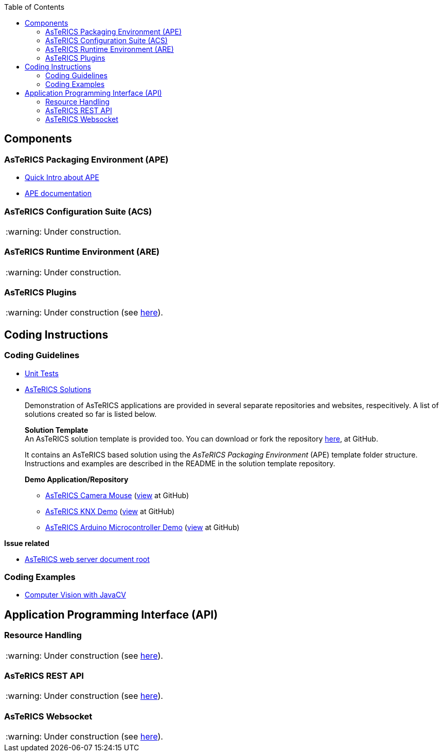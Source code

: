 :toc: 
:toclevels: 2
:note-caption: :warning:

== Components

=== AsTeRICS Packaging Environment (APE)

* link:https://github.com/asterics/AsTeRICS/blob/master/Documentation/Quick-Intro-APE.pdf[Quick Intro about APE]
* link:https://github.com/asterics/AsTeRICS/tree/master/bin/APE[APE documentation]

=== AsTeRICS Configuration Suite (ACS)

NOTE: Under construction.

=== AsTeRICS Runtime Environment (ARE)

NOTE: Under construction.

=== AsTeRICS Plugins

NOTE: Under construction (see link:AsTeRICS_Plugins[here]).

== Coding Instructions

=== Coding Guidelines

* link:Unit_Tests[Unit Tests]
* link:AsTeRICS_Solutions[AsTeRICS Solutions]
+
Demonstration of AsTeRICS applications are provided in several separate repositories and websites, respecitively.
A list of solutions created so far is listed below.

+
*Solution Template* +
An AsTeRICS solution template is provided too.
You can download or fork the repository link:https://github.com/asterics/asterics-solution-template[here], at GitHub.

+
It contains an AsTeRICS based solution using the _AsTeRICS Packaging Environment_ (APE) template folder structure.
Instructions and examples are described in the README in the solution template repository.

+
.*Demo Application/Repository*
** link:http://asterics.github.io/AsTeRICS/webapps/startpage/#submenuSolutionDemos:asterics-camerainput-cameramouse[AsTeRICS Camera Mouse] (link:https://github.com/asterics/asterics-camerainput-cameramouse[view] at GitHub)
** link:http://asterics.github.io/AsTeRICS/webapps/asterics-smarthome-knx/[AsTeRICS KNX Demo] (link:https://github.com/asterics/asterics-smarthome-knx[view] at GitHub)
** link:http://asterics.github.io/AsTeRICS/webapps/asterics-microcontroller-arduino/[AsTeRICS Arduino Microcontroller Demo] (link:https://github.com/asterics/asterics-microcontroller-arduino[view] at GitHub)



.*Issue related*
* link:AsTeRICS_Webserver_Document_Root[AsTeRICS web server document root]

=== Coding Examples

* link:JavaCV[Computer Vision with JavaCV]

== Application Programming Interface (API)

=== Resource Handling

NOTE: Under construction (see link:Resource_Handling_(api)[here]).
// FIXME: eventually, merge `Coding Guidelines` and `Application Programming Interface (API)`.

=== AsTeRICS REST API

NOTE: Under construction (see link:REST_(api)[here]).

=== AsTeRICS Websocket

NOTE: Under construction (see link:AsTeRICS_Websocket_(api)[here]).